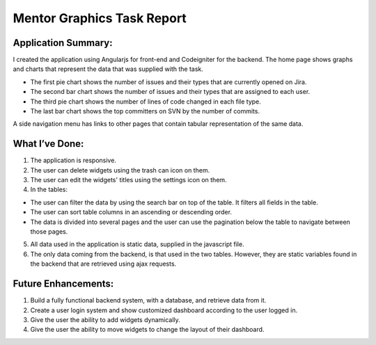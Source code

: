###################
Mentor Graphics Task Report
###################

*******************
Application Summary:
*******************

I created the application using Angularjs for front-end and Codeigniter for the backend. The home page shows graphs and charts that represent the data that was supplied with the task.

-  The first pie chart shows the number of issues and their types that are currently opened on Jira.
-  The second bar chart shows the number of issues and their types that are assigned to each user.
-  The third pie chart shows the number of lines of code changed in each file type. 
-  The last bar chart shows the top committers on SVN by the number of commits. 

A side navigation menu has links to other pages that contain tabular representation of the same data. 

**************************
What I’ve Done:
**************************

1.	The application is responsive.
2.	The user can delete widgets using the trash can icon on them.
3.	The user can edit the widgets' titles using the settings icon on them.
4.	In the tables:

-  The user can filter the data by using the search bar on top of the table. It filters all fields in the table. 
-  The user can sort table columns in an ascending or descending order.
-  The data is divided into several pages and the user can use the pagination below the table to navigate between those pages. 

5.	All data used in the application is static data, supplied in the javascript file. 
6.	The only data coming from the backend, is that used in the two tables. However, they are static variables found in the backend that are retrieved using ajax requests. 

*******************
Future Enhancements:
*******************

1.	Build a fully functional backend system, with a database, and retrieve data from it. 
2.	Create a user login system and show customized dashboard according to the user logged in. 
3.	Give the user the ability to add widgets dynamically. 
4.	Give the user the ability to move widgets to change the layout of their dashboard.